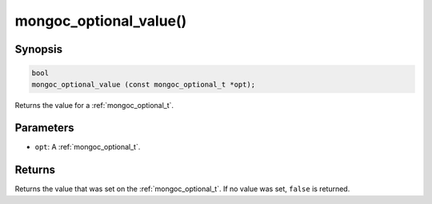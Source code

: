 .. _mongoc_optional_value:

mongoc_optional_value()
=======================

Synopsis
--------

.. code-block:: c

  bool
  mongoc_optional_value (const mongoc_optional_t *opt);

Returns the value for a :ref:`mongoc_optional_t`.

Parameters
----------

* ``opt``: A :ref:`mongoc_optional_t`.

Returns
-------

Returns the value that was set on the :ref:`mongoc_optional_t`. If no value was set, ``false`` is returned.
